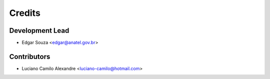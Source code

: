 =======
Credits
=======

Development Lead
----------------

* Edgar Souza <edgar@anatel.gov.br>

Contributors
------------

* Luciano Camilo Alexandre <luciano-camilo@hotmail.com>
